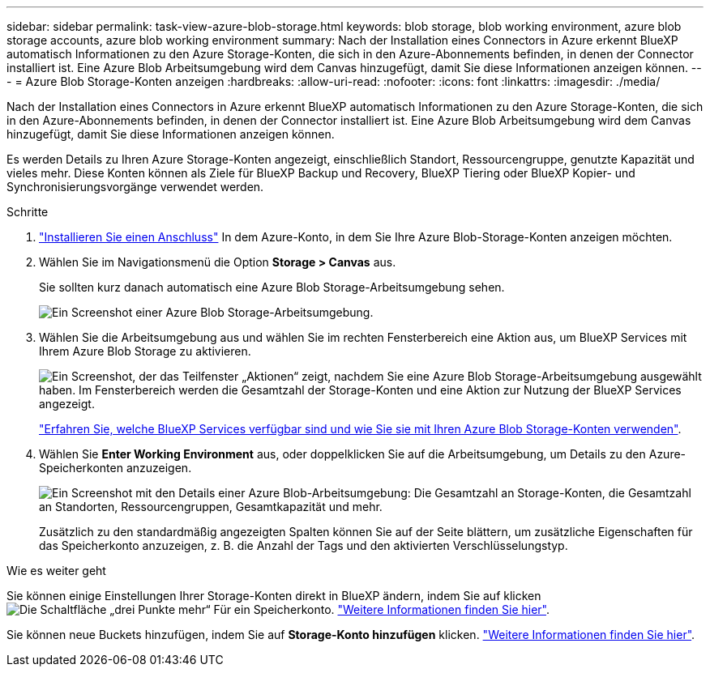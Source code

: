 ---
sidebar: sidebar 
permalink: task-view-azure-blob-storage.html 
keywords: blob storage, blob working environment, azure blob storage accounts, azure blob working environment 
summary: Nach der Installation eines Connectors in Azure erkennt BlueXP automatisch Informationen zu den Azure Storage-Konten, die sich in den Azure-Abonnements befinden, in denen der Connector installiert ist. Eine Azure Blob Arbeitsumgebung wird dem Canvas hinzugefügt, damit Sie diese Informationen anzeigen können. 
---
= Azure Blob Storage-Konten anzeigen
:hardbreaks:
:allow-uri-read: 
:nofooter: 
:icons: font
:linkattrs: 
:imagesdir: ./media/


[role="lead"]
Nach der Installation eines Connectors in Azure erkennt BlueXP automatisch Informationen zu den Azure Storage-Konten, die sich in den Azure-Abonnements befinden, in denen der Connector installiert ist. Eine Azure Blob Arbeitsumgebung wird dem Canvas hinzugefügt, damit Sie diese Informationen anzeigen können.

Es werden Details zu Ihren Azure Storage-Konten angezeigt, einschließlich Standort, Ressourcengruppe, genutzte Kapazität und vieles mehr. Diese Konten können als Ziele für BlueXP Backup und Recovery, BlueXP Tiering oder BlueXP Kopier- und Synchronisierungsvorgänge verwendet werden.

.Schritte
. https://docs.netapp.com/us-en/bluexp-setup-admin/task-quick-start-connector-azure.html["Installieren Sie einen Anschluss"^] In dem Azure-Konto, in dem Sie Ihre Azure Blob-Storage-Konten anzeigen möchten.
. Wählen Sie im Navigationsmenü die Option *Storage > Canvas* aus.
+
Sie sollten kurz danach automatisch eine Azure Blob Storage-Arbeitsumgebung sehen.

+
image:screenshot-azure-blob-we.png["Ein Screenshot einer Azure Blob Storage-Arbeitsumgebung."]

. Wählen Sie die Arbeitsumgebung aus und wählen Sie im rechten Fensterbereich eine Aktion aus, um BlueXP Services mit Ihrem Azure Blob Storage zu aktivieren.
+
image:screenshot-azure-blob-actions.png["Ein Screenshot, der das Teilfenster „Aktionen“ zeigt, nachdem Sie eine Azure Blob Storage-Arbeitsumgebung ausgewählt haben. Im Fensterbereich werden die Gesamtzahl der Storage-Konten und eine Aktion zur Nutzung der BlueXP Services angezeigt."]

+
link:task-blob-enable-data-services.html["Erfahren Sie, welche BlueXP Services verfügbar sind und wie Sie sie mit Ihren Azure Blob Storage-Konten verwenden"].

. Wählen Sie *Enter Working Environment* aus, oder doppelklicken Sie auf die Arbeitsumgebung, um Details zu den Azure-Speicherkonten anzuzeigen.
+
image:screenshot-azure-blob-details.png["Ein Screenshot mit den Details einer Azure Blob-Arbeitsumgebung: Die Gesamtzahl an Storage-Konten, die Gesamtzahl an Standorten, Ressourcengruppen, Gesamtkapazität und mehr."]

+
Zusätzlich zu den standardmäßig angezeigten Spalten können Sie auf der Seite blättern, um zusätzliche Eigenschaften für das Speicherkonto anzuzeigen, z. B. die Anzahl der Tags und den aktivierten Verschlüsselungstyp.



.Wie es weiter geht
Sie können einige Einstellungen Ihrer Storage-Konten direkt in BlueXP ändern, indem Sie auf klicken image:button-horizontal-more.gif["Die Schaltfläche „drei Punkte mehr“"] Für ein Speicherkonto. link:task-change-blob-storage-settings.html["Weitere Informationen finden Sie hier"].

Sie können neue Buckets hinzufügen, indem Sie auf *Storage-Konto hinzufügen* klicken. link:task-add-blob-storage.html["Weitere Informationen finden Sie hier"].
